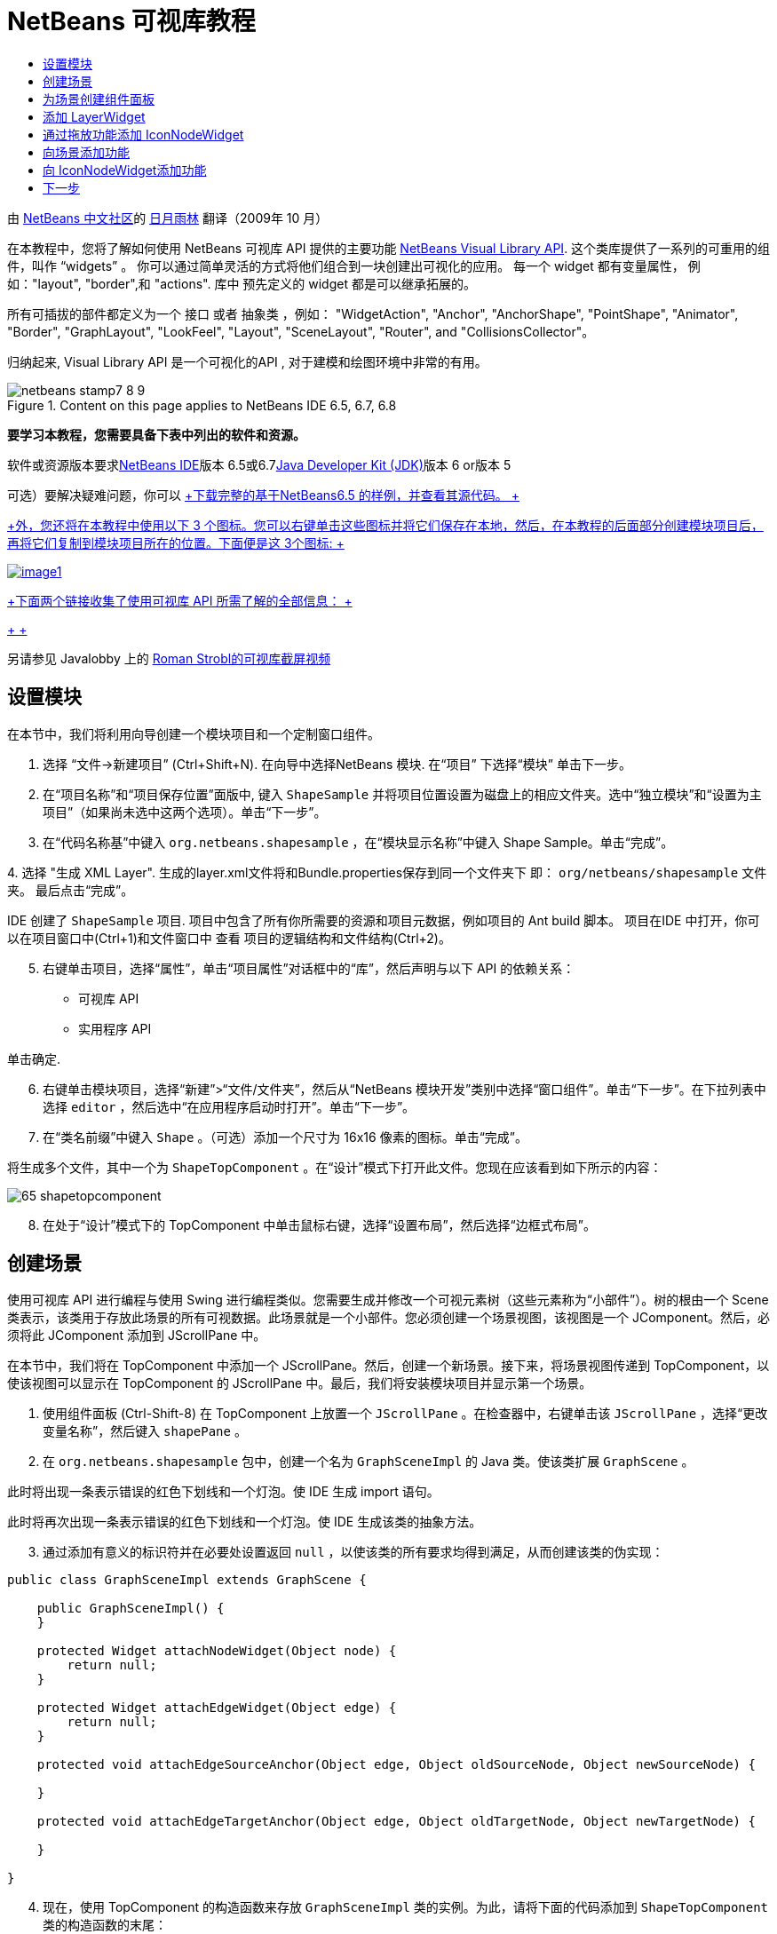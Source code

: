 // 
//     Licensed to the Apache Software Foundation (ASF) under one
//     or more contributor license agreements.  See the NOTICE file
//     distributed with this work for additional information
//     regarding copyright ownership.  The ASF licenses this file
//     to you under the Apache License, Version 2.0 (the
//     "License"); you may not use this file except in compliance
//     with the License.  You may obtain a copy of the License at
// 
//       http://www.apache.org/licenses/LICENSE-2.0
// 
//     Unless required by applicable law or agreed to in writing,
//     software distributed under the License is distributed on an
//     "AS IS" BASIS, WITHOUT WARRANTIES OR CONDITIONS OF ANY
//     KIND, either express or implied.  See the License for the
//     specific language governing permissions and limitations
//     under the License.
//

= NetBeans 可视库教程
:jbake-type: platform-tutorial
:jbake-tags: tutorials 
:jbake-status: published
:syntax: true
:source-highlighter: pygments
:toc: left
:toc-title:
:icons: font
:experimental:
:description: NetBeans 可视库教程 - Apache NetBeans
:keywords: Apache NetBeans Platform, Platform Tutorials, NetBeans 可视库教程

由 link:http://zh-cn.netbeans.org/community[+NetBeans 中文社区+]的 link:mailto:guanminglin@gmail.com[+日月雨林+] 翻译（2009年 10 月）

在本教程中，您将了解如何使用 NetBeans 可视库 API 提供的主要功能 link:http://bits.netbeans.org/dev/javadoc/org-netbeans-api-visual/overview-summary.html[+NetBeans Visual Library API+]. 这个类库提供了一系列的可重用的组件，叫作 “widgets” 。 你可以通过简单灵活的方式将他们组合到一块创建出可视化的应用。 每一个 widget 都有变量属性， 例如："layout", "border",和 "actions". 库中 预先定义的 widget 都是可以继承拓展的。

所有可插拔的部件都定义为一个 接口 或者 抽象类 ，例如： "WidgetAction", "Anchor", "AnchorShape", "PointShape", "Animator", "Border", "GraphLayout", "LookFeel", "Layout", "SceneLayout", "Router", and "CollisionsCollector"。

归纳起来, Visual Library API 是一个可视化的API , 对于建模和绘图环境中非常的有用。


image::images/netbeans-stamp7-8-9.png[title="Content on this page applies to NetBeans IDE 6.5, 6.7, 6.8"]


*要学习本教程，您需要具备下表中列出的软件和资源。*

软件或资源版本要求link:https://netbeans.org/downloads/index.html[+NetBeans IDE+]版本 6.5或6.7link:http://java.sun.com/javase/downloads/index.jsp[+Java Developer Kit (JDK)+]版本 6 or版本 5

可选）要解决疑难问题，你可以 link:http://plugins.netbeans.org/PluginPortal/faces/PluginDetailPage.jsp?pluginid=14027[+下载完整的基于NetBeans6.5 的样例，并查看其源代码。 +]

link:http://plugins.netbeans.org/PluginPortal/faces/PluginDetailPage.jsp?pluginid=14027[+外，您还将在本教程中使用以下 3 个图标。您可以右键单击这些图标并将它们保存在本地，然后，在本教程的后面部分创建模块项目后，再将它们复制到模块项目所在的位置。下面便是这 3个图标: +]


[.feature]
--
image:images/image1.png[role="left", link="http://plugins.netbeans.org/PluginPortal/faces/PluginDetailPage.jsp?pluginid=14027"]
--

link:http://plugins.netbeans.org/PluginPortal/faces/PluginDetailPage.jsp?pluginid=14027[+下面两个链接收集了使用可视库 API 所需了解的全部信息： +]

link:http://plugins.netbeans.org/PluginPortal/faces/PluginDetailPage.jsp?pluginid=14027[+ +]

另请参见 Javalobby 上的 link:http://www.javalobby.org/eps/netbeans_visual_library/[+Roman Strobl的可视库截屏视频+]


== 设置模块

在本节中，我们将利用向导创建一个模块项目和一个定制窗口组件。


[start=1]
1. 选择 “文件->新建项目” (Ctrl+Shift+N). 在向导中选择NetBeans 模块. 在“项目” 下选择“模块” 单击下一步。

[start=2]
2. 在“项目名称”和“项目保存位置”面版中, 键入  ``ShapeSample``  并将项目位置设置为磁盘上的相应文件夹。选中“独立模块”和“设置为主项目”（如果尚未选中这两个选项）。单击“下一步”。

[start=3]
3. 在“代码名称基”中键入  ``org.netbeans.shapesample`` ，在“模块显示名称”中键入 Shape Sample。单击“完成”。

[start=4]
4. 
选择 "生成 XML Layer". 生成的layer.xml文件将和Bundle.properties保存到同一个文件夹下 即： ``org/netbeans/shapesample`` 文件夹。 最后点击“完成”。

IDE 创建了  ``ShapeSample``  项目. 项目中包含了所有你所需要的资源和项目元数据，例如项目的 Ant build 脚本。 项目在IDE 中打开，你可以在项目窗口中(Ctrl+1)和文件窗口中 查看 项目的逻辑结构和文件结构(Ctrl+2)。


[start=5]
5. 右键单击项目，选择“属性”，单击“项目属性”对话框中的“库”，然后声明与以下 API 的依赖关系：

* 可视库 API
* 实用程序 API

单击确定.


[start=6]
6. 右键单击模块项目，选择“新建”>“文件/文件夹”，然后从“NetBeans 模块开发”类别中选择“窗口组件”。单击“下一步”。在下拉列表中选择  ``editor`` ，然后选中“在应用程序启动时打开”。单击“下一步”。


[start=7]
7. 在“类名前缀”中键入  ``Shape`` 。（可选）添加一个尺寸为 16x16 像素的图标。单击“完成”。

将生成多个文件，其中一个为  ``ShapeTopComponent`` 。在“设计”模式下打开此文件。您现在应该看到如下所示的内容：

image::images/65-shapetopcomponent.png[]


[start=8]
8. 在处于“设计”模式下的 TopComponent 中单击鼠标右键，选择“设置布局”，然后选择“边框式布局”。


== 创建场景

使用可视库 API 进行编程与使用 Swing 进行编程类似。您需要生成并修改一个可视元素树（这些元素称为“小部件”）。树的根由一个 Scene 类表示，该类用于存放此场景的所有可视数据。此场景就是一个小部件。您必须创建一个场景视图，该视图是一个 JComponent。然后，必须将此 JComponent 添加到 JScrollPane 中。

在本节中，我们将在 TopComponent 中添加一个 JScrollPane。然后，创建一个新场景。接下来，将场景视图传递到 TopComponent，以使该视图可以显示在 TopComponent 的 JScrollPane 中。最后，我们将安装模块项目并显示第一个场景。


[start=1]
1. 使用组件面板 (Ctrl-Shift-8) 在 TopComponent 上放置一个  ``JScrollPane`` 。在检查器中，右键单击该  ``JScrollPane`` ，选择“更改变量名称”，然后键入  ``shapePane`` 。


[start=2]
2. 在  ``org.netbeans.shapesample``  包中，创建一个名为  ``GraphSceneImpl``  的 Java 类。使该类扩展  ``GraphScene`` 。

此时将出现一条表示错误的红色下划线和一个灯泡。使 IDE 生成 import 语句。

此时将再次出现一条表示错误的红色下划线和一个灯泡。使 IDE 生成该类的抽象方法。


[start=3]
3. 通过添加有意义的标识符并在必要处设置返回  ``null`` ，以使该类的所有要求均得到满足，从而创建该类的伪实现：

[source,java]
----

public class GraphSceneImpl extends GraphScene {
    
    public GraphSceneImpl() {
    }
    
    protected Widget attachNodeWidget(Object node) {
        return null;
    }
    
    protected Widget attachEdgeWidget(Object edge) {
        return null;
    }
    
    protected void attachEdgeSourceAnchor(Object edge, Object oldSourceNode, Object newSourceNode) {
    
    }
    
    protected void attachEdgeTargetAnchor(Object edge, Object oldTargetNode, Object newTargetNode) {
            
    }
    
}
----


[start=4]
4. 现在，使用 TopComponent 的构造函数来存放  ``GraphSceneImpl``  类的实例。为此，请将下面的代码添加到  ``ShapeTopComponent``  类的构造函数的末尾：

[source,java]
----

GraphSceneImpl scene = new GraphSceneImpl();
myView = scene.createView();

shapePane.setViewportView(myView);
add(scene.createSatelliteView(), BorderLayout.WEST);
----

请注意，我们将创建两个视图。第一个是图形或模型等元素的可视化表示的大型视图。第二个是辅助视图，我们将其放在 TopComponent 的 WEST（即左侧）。这样，用户便可以在视图中快速导航并纵览整个场景。

定义 视图 JComponent:


[source,java]
----

private JComponent myView;
----


[start=5]
5. 在重新启动 IDE 时，无需保留 TopComponent。实际上，在本例中执行此操作会导致错误。因此，应将 PERSISTENCE_ALWAYS 更改为 PERSISTENCE_NEVER，如下所示：

[source,java]
----

public int getPersistenceType() {
   return TopComponent.PERSISTENCE_NEVER;
}
----


[start=6]
6. 右键选择项目节点，然后选择“运行”

安装此模块后，您会在“窗口”菜单下看到一个新的名为 "Shape" 的菜单项，此菜单项位于菜单项列表的顶部。选择它后，您会看到将打开可视库 API 实现：

image::images/firstscene.png[]


== 为场景创建组件面板

要使用可视库 API 执行一些有用的操作，需要实现link:http://bits.netbeans.org/dev/javadoc/org-netbeans-spi-palette/overview-summary.html[+组件 API+] 以便我们在最后获得一个包含本教程开头所显示的形状的组件面板。之后，我们将添加可视库 API 的拖放功能，以便能够向场景中拖放这些形状。实现此功能后，我们便能够为场景添加其他功能，例如，在场景中缩放和平移的功能。


[start=1]
1. 由于本教程所介绍的重点是可视库 API，而不是组件面板 API，因此这里将不对组件面板 API 的工作方式进行说明。目前已提供了有关此主题的许多教程 (link:https://netbeans.org/kb/trails/platform.html[+单击此处+]). 因此，您只需将下面的文件复制并粘贴到一个名为  ``org.netbeans.shapesample.palette``  的新包中：
* link:images/Category.java[+Category.java+]
* link:images/CategoryChildren.java[+CategoryChildren.java+]
* link:images/CategoryNode.java[+CategoryNode.java+]
* link:images/PaletteSupport.java[+PaletteSupport.java+]
* link:images/Shape.java[+Shape.java+]
* link:images/ShapeChildren.java[+ShapeChildren.java+]
* link:images/ShapeNode.java[+ShapeNode.java+]


[start=2]
2. 按照本教程前面“入门”一节的步骤 3 中的说明，采用相同的方法添加与操作 API、节点 API 以及通用组件面板 API 的依赖关系。


[start=3]
3. 接下来，通过将下面一行代码添加到 TopComponent 构造函数的末尾，以将组件面板添加到 TopComponent 的 Lookup 中：

[source,java]
----

associateLookup( Lookups.fixed( new Object[] { PaletteSupport.createPalette() } ) );
----


[start=4]
4. IDE 将提示您为  ``org.openide.util.lookup.Lookups``  和  ``org.netbeans.shapesample.palette.PaletteSupport``  插入 import 语句。接受提示并使 IDE 生成 import 语句。


[start=5]
5. 将本教程开头的图像放入  ``org.netbeans.shapesample.palette``  包中。

“项目”窗口现在应如下所示：

image::images/proj-window-65.png[]


[start=6]
6. 再次安装此模块。当从菜单项中打开 TopComponent 时，新的组件面板便会显示在场景的右侧：

image::images/firstpalette.png[]

当你试着拖放一个 widget 到场景中, 当是什么也没发生，那是因为你需要一个 ``LayerWidget``  ，你才可以拖放widgets。 接下来你将很快的学习 到如何操作他


== 添加 LayerWidget

A link:http://bits.netbeans.org/dev/javadoc/org-netbeans-api-visual/org/netbeans/api/visual/widget/LayerWidget.html[+LayerWidget+] 表示 glasspane（类似于 Swing 中的 JGlassPane）。它在缺省情况下是透明的。因此，在继续之前，我们将在场景中添加一个 LayerWidget，以便容纳将拖放到场景中的可视小部件。


[start=1]
1. 在  ``GraphSceneImpl``  类中，声明 LayerWidget：

[source,java]
----

private LayerWidget mainLayer;
----


[start=2]
2. 在  ``GraphSceneImpl``  类的构造函数中，添加 LayerWidget 作为场景的子级：

[source,java]
----

mainLayer = new LayerWidget (this);
addChild (mainLayer);
----

现在，当将某些项作为小部件从组件面板拖放到场景中时，便会将它们添加为 LayerWidget 的子级。由于 LayerWidget 缺省情况下是透明的，因此可以将多个不同的 LayerWidget 透明地叠加在一起，例如，可以向场景中添加背景图像。

有关详细信息，请参见 Javadoc 中的 link:http://bits.netbeans.org/dev/javadoc/org-netbeans-api-visual/org/netbeans/api/visual/widget/LayerWidget.html[+LayerWidget+] in the Javadoc.


== 通过拖放功能添加 IconNodeWidget

之前，我们使用了  ``GraphSceneImpl``  类的构造函数向 TopComponent 的 JScrollPane 传递场景。到目前为止，该场景存在，但没有任何行为。行为是通过操作添加的。我们在本节使用的操作称为  ``link:http://graph.netbeans.org/documentation.html#AcceptAction[+AcceptAction+]`` . 此操作用于实现拖放功能。拖放功能可以应用于小部件，但这里我们将其应用于场景本身。

我们使用  ``createAcceptAction``  指定当将组件面板中的某一项拖到场景中时，应发生的情况。这里需要用到两个方法。第一个方法是  ``isAcceptable()`` ，用于确定场景是否接受该项。此时，您可以使用 transferable 测试该项。您还可以设置拖动图像，这就是我们在下面的实现中所执行的操作。如果返回  ``true`` ，将调用  ``accept``  方法。这里，我们将使用与前面相同的 helper 方法从 transferable 中获取图像。然后，调用  ``addNode``  方法，以便实例化新的 link:http://bits.netbeans.org/dev/javadoc/org-netbeans-api-visual/org/netbeans/api/visual/widget/general/IconNodeWidget.html[+IconNodeWidget+] IconNodeWidget，并传递从 transferable 中检索到的图像。

本节中的所有代码都是相互关联的，在添加下面的所有方法之前，您会看到代码中存在表示错误的红色下划线，但我们会尽量按符合逻辑的顺序来添加所有内容！


[start=1]
1. 首先，将  ``createAcceptAction``  连同它的两个方法添加到  ``GraphSceneImpl``  类的构造函数中：

[source,java]
----

getActions().addAction(ActionFactory.createAcceptAction(new AcceptProvider() {

    public ConnectorState isAcceptable(Widget widget, Point point, Transferable transferable) {
        Image dragImage = getImageFromTransferable(transferable);
        JComponent view = getView();
        Graphics2D g2 = (Graphics2D) view.getGraphics();
        Rectangle visRect = view.getVisibleRect();
        view.paintImmediately(visRect.x, visRect.y, visRect.width, visRect.height);
        g2.drawImage(dragImage,
                AffineTransform.getTranslateInstance(point.getLocation().getX(),
                point.getLocation().getY()),
                null);
        return ConnectorState.ACCEPT;
    }

    public void accept(Widget widget, Point point, Transferable transferable) {
        Image image = getImageFromTransferable(transferable);
        Widget w = GraphSceneImpl.this.addNode(new MyNode(image));
        w.setPreferredLocation(widget.convertLocalToScene(point));
    }

}));
----

*注意: * 添加以上代码后，某些红色下划线将不会消失，这表示仍有错误。导致存在这些错误的原因是，上面的代码引用了尚未创建的方法和类。您将在下面的步骤中创建它们。


[start=2]
2. 接下来，在  ``GraphSceneImpl``  类中添加一个用于从 transferable 中检索图像的 helper 方法：

[source,java]
----

private Image getImageFromTransferable(Transferable transferable) {
    Object o = null;
    try {
        o = transferable.getTransferData(DataFlavor.imageFlavor);
    } catch (IOException ex) {
        ex.printStackTrace();
    } catch (UnsupportedFlavorException ex) {
        ex.printStackTrace();
    }
    return o instanceof Image ? (Image) o : ImageUtilities.loadImage("org/netbeans/shapesample/palette/shape1.png");
}
----

*注意: * 如果未成功地从此 helper 方法返回图像，则可以定义任何类型的图像。现在，我们将改用 " ``shape1.png`` " 图像。


[start=3]
3. 创建一个名为  ``MyNode``  的新类。此类用于表示面向图形的模型中的一个节点。它不能直接是图像，因为模型中的每个节点都必须是唯一的（通过 "equals" 方法进行检查）。如果直接使用图像，则场景中只能有 3 个节点（每个图像一个）。但是，如果使用 MyNode 类，则可以有多个节点，并且每个节点都可以有其自己的或共享的图像实例。

[source,java]
----

public class MyNode {
    
    private Image image;
    
    public MyNode(Image image) {
        this.image = image;
    }
    
    public Image getImage() {
        return image;
    }
}
----


[start=4]
4. 将  ``GraphSceneImpl``  类的签名更改为以下代码，以便可视库实现类接收到该节点：

[source,java]
----

extends GraphScene<MyNode, String>
----

您必须使 IDE 为抽象方法生成新的桩模块。

此外，由于我们现在采用的是通用内容，因此请确保 IDE 使用 JDK 1.5。如果您不确定是否正在使用 1.6，请右键单击项目，选择“属性”，然后转至“源”页。将“源代码级别”下拉列表更改为 "1.5"。


[start=5]
5. 最后，在  ``GraphSceneImpl``  类中定义新的小部件。此方法是由  ``accept``  方法自动调用的。使用它可以定义放置组件面板项后的可视库小部件。

[source,java]
----

protected Widget attachNodeWidget(MyNode node) {
    IconNodeWidget widget = new IconNodeWidget(this);
    widget.setImage(node.getImage());
    widget.setLabel(Long.toString(node.hashCode()));
    widget.getActions().addAction(ActionFactory.createMoveAction());
    mainLayer.addChild(widget);
    return widget;
}
----

请注意，我们设置了从节点检索的图像。并且，还生成了一个随机数字以用作标签。缺省情况下，该小部件存在，但没有任何行为。这里，我们创建一个移动操作，以便可以在场景中移动该小部件。最后，我们将该小部件作为一个子级添加到在上一节创建的 LayerWidget 中，然后将其返回到场景。


[start=6]
6. 重新装入模块并再次打开 Shape 窗口。

现在，可以将组件面板中的项拖放到场景中。当将某一项拖动到场景中时，您会看到拖动图像。当放置某一项时，它会变为一个小部件，并显示在场景以及辅助视图内，如下所示：

image::images/finishedscene.png[]


== 向场景添加功能

在上一节中，我们向场景添加了  ``link:http://graph.netbeans.org/documentation.html#AcceptAction[+AcceptAction+]``  并且，还定义了两个方法，一个用于指定是否应放置项目，另一个用于解析项目。在本节中，我们将使用  ``link:http://graph.netbeans.org/documentation.html#ZoomAction[+ZoomAction+]``  向场景添加缩放/取消缩放功能。


[start=1]
1. 在  ``GraphSceneImpl``  类的构造函数的末尾添加下面一行代码：

[source,java]
----

getActions().addAction(ActionFactory.createZoomAction());
----


[start=2]
2. 再次安装此模块。


[start=3]
3. 按住 Ctrl 键的同时使用鼠标滚轮放大和缩小场景：

image::images/zoom.png[]

image::images/unzoom.png[]

*提示: * 形状是作为图像呈现的。当前不支持 SVG。

采用与上述相同的方法，通过添加下面一行代码可以向场景添加平移功能：


[source,java]
----

getActions().addAction(ActionFactory.createPanAction());
----

添加此代码行后，用户将能够在场景中按住鼠标滚轮朝任意方向滚动。


== 向 IconNodeWidget添加功能

之前，我们向 IconNodeWidget 添加了  ``link:http://graph.netbeans.org/documentation.html#MoveAction[+MoveAction+]`` ，从而启用了小部件的移动行为。采用相同的方法，还可以向小部件添加许多其他行为。在本节中，我们将添加  ``link:http://graph.netbeans.org/documentation.html#HoverAction[+HoverAction+]`` 、 ``link:http://graph.netbeans.org/documentation.html#SelectAction[+SelectAction+]``  和  ``link:http://graph.netbeans.org/documentation.html#InplaceEditorAction[+InplaceEditorAction+]`` 。

 ``InplaceEditorAction``  用于使用户更改标签：

image::images/editable.png[]

 ``SelectAction``  用于当小部件处于选中状态时更改标签的颜色，而  ``HoverAction``  则用于当鼠标悬停在小部件上时更改标签的颜色：

image::images/selectable-hoverable.png[]


[start=1]
1. 首先，定义将添加到 IconNodeWidget 的编辑器操作：

[source,java]
----

private WidgetAction editorAction = ActionFactory.createInplaceEditorAction(new LabelTextFieldEditor());
----


[start=2]
2. 接下来，定义  ``LabelTextFieldEditor`` ，如下所示：

[source,java]
----

private class LabelTextFieldEditor implements TextFieldInplaceEditor {

    public boolean isEnabled(Widget widget) {
        return true;
    }

    public String getText(Widget widget) {
        return ((LabelWidget) widget).getLabel();
    }

    public void setText(Widget widget, String text) {
        ((LabelWidget) widget).setLabel(text);
    }

}
----


[start=3]
3. 最后，按照之前对移动操作所采用的相同方法，将此编辑器操作分配给 IconNodeWidget：

[source,java]
----

widget.getLabelWidget().getActions().addAction(editorAction);
----

这里，我们首先获取 IconNodeWidget 的 LabelWidget。然后，将此编辑器操作添加到 LabelWidget。


[start=4]
4. IDE 将提示您添加几条 import 语句。在每种情况下，都接受 IDE 提供的建议。


[start=5]
5. 接下来，对于  ``SelectAction``  和  ``HoverAction``  操作，您只需将它们分配给 IconNodeWidget：

[source,java]
----

widget.getActions().addAction(createSelectAction());
widget.getActions().addAction(createObjectHoverAction());
----


[start=6]
6. 然后，您需要考虑所创建的操作的顺序。有关详细信息，请参见相关文档中的link:http://graph.netbeans.org/documentation.html#OrderOfActions[+操作顺序+]一节。重新对操作进行排序后， ``attachNodeWidget``  应如下所示：

[source,java]
----

protected Widget attachNodeWidget(MyNode node) {
    IconNodeWidget widget = new IconNodeWidget(this);
    widget.setImage(node.getImage());
    widget.setLabel(Long.toString(node.hashCode()));

    //double-click, the event is consumed while double-clicking only:
    widget.getLabelWidget().getActions().addAction(editorAction);

    //single-click, the event is not consumed:
    widget.getActions().addAction(createSelectAction()); 

    //mouse-dragged, the event is consumed while mouse is dragged:
    widget.getActions().addAction(ActionFactory.createMoveAction()); 

    //mouse-over, the event is consumed while the mouse is over the widget:
    widget.getActions().addAction(createObjectHoverAction()); 

    mainLayer.addChild(widget);
    return widget;
}
----


[start=7]
7. 再次安装并试用此模块。如本节开头所示，当将鼠标悬停在小部件的标签上时，或者选中标签时，标签的颜色将发生改变。此外，单击标签时，还可以编辑其内容。

恭喜，您已学完了可视库 2.0 的第一个教程。.


link:https://netbeans.org/about/contact_form.html?to=3&subject=Feedback:%20Visual%20Library%20API%20Tutorial%20NetBeans[+请将您的意见和建议发送给我们+]



== 下一步

有关使用可视库 API 的更多信息，请参见：

* link:http://www.javalobby.org/eps/netbeans_visual_library/[+Roman Strobl的可视库截屏视频+]
* link:http://graph.netbeans.org/[+可视库项目页+]
* link:http://graph.netbeans.org/documentation.html[+Visual Library 2.0 - 文档+]
